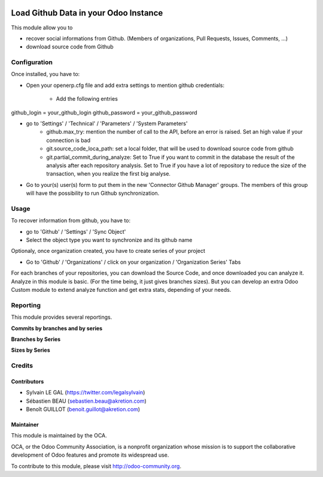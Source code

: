 .. image:: https://img.shields.io/badge/licence-AGPL--3-blue.svg
    :alt: License: AGPL-3

======================================
Load Github Data in your Odoo Instance
======================================

This module allow you to

* recover social informations from Github. (Members of organizations,
  Pull Requests, Issues, Comments, ...)
* download source code from Github

Configuration
=============

Once installed, you have to:

* Open your openerp.cfg file and add extra settings to mention github
  credentials:
    * Add the following entries

github_login = your_github_login
github_password = your_github_password

* go to 'Settings' / 'Technical' / 'Parameters' / 'System Parameters'
    * github.max_try: mention the number of call to the API, before an error
      is raised. Set an high value if your connection is bad
    * git.source_code_loca_path: set a local folder, that will be used to
      download source code from github
    * git.partial_commit_during_analyze: Set to True if you want to commit
      in the database the result of the analysis after each repository analysis.
      Set to True if you have a lot of repository to reduce the size of
      the transaction, when you realize the first big analyse.

.. image:: /github_connector/static/description/github_settings.png

* Go to your(s) user(s) form to put them in the new 'Connector Github Manager'
  groups. The members of this group will have the possibility to run Github
  synchronization.

Usage
=====

To recover information from github, you have to:

* go to 'Github' / 'Settings' / 'Sync Object'
* Select the object type you want to synchronize and its github name

.. image:: /github_connector/static/description/sync_organization.png

Optionaly, once organization created, you have to create series of your project

* Go to 'Github' / 'Organizations' / click on your organization /
  'Organization Series' Tabs

.. image:: /github_connector/static/description/organization_series.png

For each branches of your repositories, you can download the Source Code, and
once downloaded you can analyze it. Analyze in this module is basic. (For the
time being, it just gives branches sizes). But you can develop an extra Odoo
Custom module to extend analyze function and get extra stats, depending of your
needs.

.. image:: /github_connector/static/description/repository_branch_list.png

Reporting
=========

This module provides several reportings.

**Commits by branches and by series**

.. image:: /github_connector/static/description/reporting_commit_by_repository_and_serie.png

**Branches by Series**

.. image:: /github_connector/static/description/reporting_branches_by_serie.png

**Sizes by Series**

.. image:: /github_connector/static/description/reporting_sizes_by_serie.png

Credits
=======

Contributors
------------

* Sylvain LE GAL (https://twitter.com/legalsylvain)
* Sébastien BEAU (sebastien.beau@akretion.com)
* Benoît GUILLOT (benoit.guillot@akretion.com)

Maintainer
----------

.. image:: https://odoo-community.org/logo.png
   :alt: Odoo Community Association
   :target: https://odoo-community.org

This module is maintained by the OCA.

OCA, or the Odoo Community Association, is a nonprofit organization whose
mission is to support the collaborative development of Odoo features and
promote its widespread use.

To contribute to this module, please visit http://odoo-community.org.
